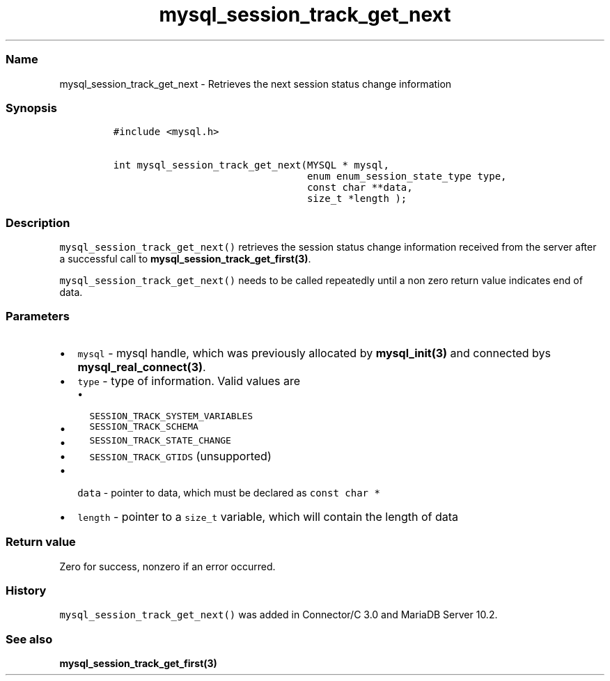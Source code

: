 .\" Automatically generated by Pandoc 2.5
.\"
.TH "mysql_session_track_get_next" "3" "" "Version 3.2.2" "MariaDB Connector/C"
.hy
.SS Name
.PP
mysql_session_track_get_next \- Retrieves the next session status change
information
.SS Synopsis
.IP
.nf
\f[C]
#include <mysql.h>

int mysql_session_track_get_next(MYSQL * mysql,
                                 enum enum_session_state_type type,
                                 const char **data,
                                 size_t *length );
\f[R]
.fi
.SS Description
.PP
\f[C]mysql_session_track_get_next()\f[R] retrieves the session status
change information received from the server after a successful call to
\f[B]mysql_session_track_get_first(3)\f[R].
.PP
\f[C]mysql_session_track_get_next()\f[R] needs to be called repeatedly
until a non zero return value indicates end of data.
.SS Parameters
.IP \[bu] 2
\f[C]mysql\f[R] \- mysql handle, which was previously allocated by
\f[B]mysql_init(3)\f[R] and connected bys
\f[B]mysql_real_connect(3)\f[R].
.IP \[bu] 2
\f[C]type\f[R] \- type of information.
Valid values are
.RS 2
.IP \[bu] 2
\f[C]SESSION_TRACK_SYSTEM_VARIABLES\f[R]
.IP \[bu] 2
\f[C]SESSION_TRACK_SCHEMA\f[R]
.IP \[bu] 2
\f[C]SESSION_TRACK_STATE_CHANGE\f[R]
.IP \[bu] 2
\f[C]SESSION_TRACK_GTIDS\f[R] (unsupported)
.RE
.IP \[bu] 2
\f[C]data\f[R] \- pointer to data, which must be declared as
\f[C]const char *\f[R]
.IP \[bu] 2
\f[C]length\f[R] \- pointer to a \f[C]size_t\f[R] variable, which will
contain the length of data
.SS Return value
.PP
Zero for success, nonzero if an error occurred.
.SS History
.PP
\f[C]mysql_session_track_get_next()\f[R] was added in Connector/C 3.0
and MariaDB Server 10.2.
.SS See also
.PP
\f[B]mysql_session_track_get_first(3)\f[R]
